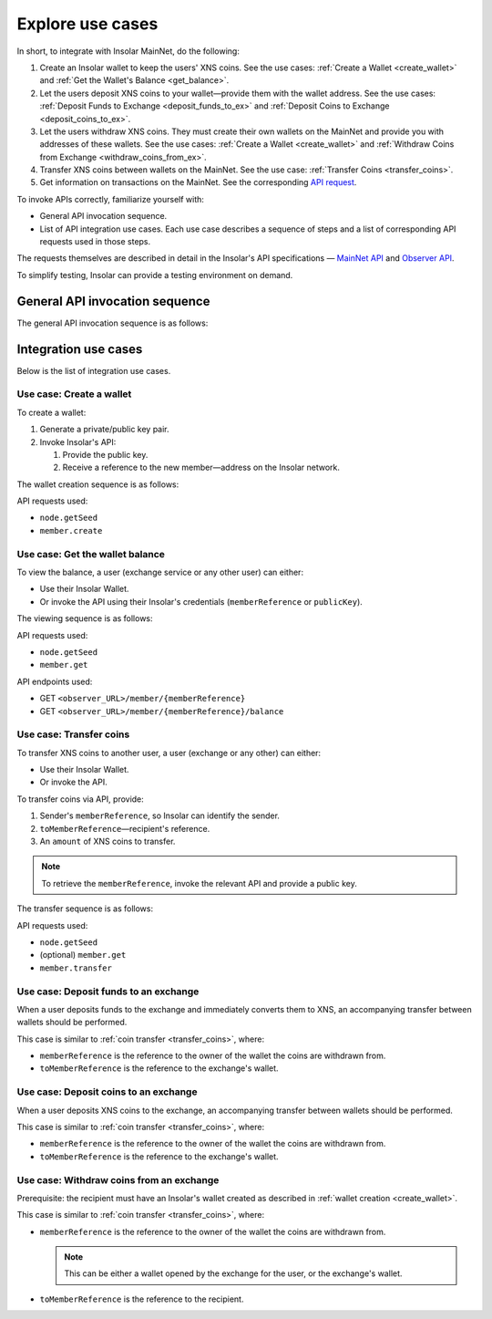 .. _exchanges:

=================
Explore use cases
=================

In short, to integrate with Insolar MainNet, do the following:

#. Create an Insolar wallet to keep the users' XNS coins. See the use cases: :ref:`Create a Wallet <create_wallet>` and :ref:`Get the Wallet's Balance <get_balance>`.
#. Let the users deposit XNS coins to your wallet—provide them with the wallet address. See the use cases: :ref:`Deposit Funds to Exchange <deposit_funds_to_ex>` and :ref:`Deposit Coins to Exchange <deposit_coins_to_ex>`.
#. Let the users withdraw XNS coins. They must create their own wallets on the MainNet and provide you with addresses of these wallets. See the use cases: :ref:`Create a Wallet <create_wallet>` and :ref:`Withdraw Coins from Exchange <withdraw_coins_from_ex>`.
#. Transfer XNS coins between wallets on the MainNet. See the use case: :ref:`Transfer Coins <transfer_coins>`.
#. Get information on transactions on the MainNet. See the corresponding `API request <https://apidocs.insolar.io/observer/latest/#operation/transactions-search>`_.

To invoke APIs correctly, familiarize yourself with:

* General API invocation sequence.
* List of API integration use cases. Each use case describes a sequence of steps and a list of corresponding API requests used in those steps.

The requests themselves are described in detail in the Insolar's API specifications — `MainNet API <https://apidocs.insolar.io/platform/latest>`_ and `Observer API <https://apidocs.insolar.io/observer/latest>`_.

To simplify testing, Insolar can provide a testing environment on demand.

.. _general_API_invocation:

General API invocation sequence
-------------------------------

The general API invocation sequence is as follows:

.. uml::

   @startuml
   skinparam componentStyle uml2
   skinparam shadowing false

   title Invoking Insolar API

   actor "Exchange" as E
   control "insolar-api\nEndpoint" as Ins
   control "insolar-observer-api\nEndpoint" as Obs

   group insolar-api\n(wallet creation, transfers)
   	E -> Ins : RPC API POST\n\t<b>node.getSeed</b>()
   	activate Ins
   	return <color:blue><b>seed</b></color>\n\t(used to identify individual RPC API request)

   	E -> Ins : RPC API POST\n\t<b>contract.call</b>(\n\t\t<color:blue><b>seed</b></color>,\n\t\tother params\n\t)
   	activate Ins
   	Ins -> Ins : handling\nAPI request
   	return result
   end

   group insolar-observer-api\n(reading wallet balance and other info)
   	E -> Obs: REST GET\n\t<b>endpoint</b>/{params}
   	activate Obs
   	Obs -> Obs : handling\nAPI request
   	return result
   end

   @enduml

.. _integration_use_cases:

Integration use cases
---------------------

Below is the list of integration use cases.

.. _create_wallet:

Use case: Create a wallet
~~~~~~~~~~~~~~~~~~~~~~~~~

To create a wallet:

#. Generate a private/public key pair.
#. Invoke Insolar's API:

   #. Provide the public key.
   #. Receive a reference to the new member—address on the Insolar network.

The wallet creation sequence is as follows:

.. uml::

   @startuml
   skinparam componentStyle uml2
   skinparam shadowing false

   title Wallet Creation

   actor "User" as U
   control "insolar-api\nEndpoint" as RPC
   entity "Insolar" as Ins

   activate U
   U -> U : generate new private/public key pair\n\t(<b>publicKey</b> used later\n\tto create & identify Insolar user)

   U -> RPC : RPC API POST\n\tnode.getSeed()
   activate RPC
   return <b>seed</b>
   U -> RPC : RPC API POST\n\tmember.create(\n\t\tsignature,\n\t\t<b>seed</b>,\n\t\t<b>publicKey</b>\n\t)
   activate RPC
   RPC -> Ins : invoke the MainNet
   activate Ins
   Ins -> Ins : create new \n\tuser & wallet
   return
   return <b>memberReference</b>\n\t(used later to identify\n\tInsolar member & wallet)
   deactivate U

   @enduml

API requests used:

* ``node.getSeed``
* ``member.create``

.. _get_balance:

Use case: Get the wallet balance
~~~~~~~~~~~~~~~~~~~~~~~~~~~~~~~~~~

To view the balance, a user (exchange service or any other user) can either:

* Use their Insolar Wallet.
* Or invoke the API using their Insolar's credentials (``memberReference`` or ``publicKey``).

The viewing sequence is as follows:

.. uml::

   @startuml
   skinparam componentStyle uml2
   skinparam shadowing false

   title Get Balance

   actor "Exchange" as E
   control "insolar-api\nEndpoint" as RPC
   control "insolar-observer-api\nEndpoint" as REST
   entity "Insolar" as Ins

   == Identifying a User (if memberReference not provided) ==
   E -> RPC : RPC API POST\n\tnode.getSeed()
   activate RPC
   return <b>seed</b>
   E -> RPC : RPC API POST\n\t<b>member.get</b>(\n\t\tsignature,\n\t\t<b>seed</b>,\n\t\t<b>publicKey</b>\n\t)
   activate RPC
   RPC -> Ins
   activate Ins
   Ins -> Ins : identify the user
   return
   return memberReference


   == Getting Wallet Info ==
   Ins <--> REST : stay in sync
   activate Ins
   activate REST
   deactivate REST
   deactivate Ins
   E -> REST: REST GET\n\t<b>member</b>/{<b>memberReference</b>}
   activate E
   activate REST
   return {\n\tbalance,\n\tdeposits\n}
   E -> REST: REST GET\n\t<b>balance</b>/{<b>memberReference</b>}
   activate E
   activate REST
   return balance
   deactivate E

   @enduml

API requests used:

* ``node.getSeed``
* ``member.get``

API endpoints used:

* GET ``<observer_URL>/member/{memberReference}``
* GET ``<observer_URL>/member/{memberReference}/balance``

.. _transfer_coins:

Use case: Transfer coins
~~~~~~~~~~~~~~~~~~~~~~~~

To transfer XNS coins to another user, a user (exchange or any other) can either:

* Use their Insolar Wallet.
* Or invoke the API.

To transfer coins via API, provide:

#. Sender's ``memberReference``, so Insolar can identify the sender.
#. ``toMemberReference``—recipient's reference.
#. An ``amount`` of XNS coins to transfer.

.. note:: To retrieve the ``memberReference``, invoke the relevant API and provide a public key.

The transfer sequence is as follows:

.. uml::

   @startuml
   skinparam componentStyle uml2
   skinparam shadowing false

   title Coin Transfer

   actor "Exchange" as E
   control "insolar-api\nEndpoint" as RPC
   entity "Insolar" as Ins

   == Identifying a User (if memberReference not provided) ==
   E -> RPC : RPC API POST\n\tnode.getSeed()
   activate RPC
   return <b>seed</b>
   E -> RPC : RPC API POST\n\t<b>member.get</b>(\n\t\tsignature,\n\t\t<b>seed</b>,\n\t\t<b>publicKey</b>\n\t)
   activate RPC
   RPC -> Ins
   activate Ins
   Ins -> Ins : identify the user
   return
   return memberReference

   == Performing Transfer ==
   E -> RPC : RPC API POST\n\tnode.getSeed()
   activate RPC
   return <b>seed</b>
   E -> RPC : RPC API POST\n\t<b>member.transfer</b>(\n\t\tsignature,\n\t\t<b>seed</b>,\n\t\tpublicKey,\t\t\t\t// user performing the transfer\n\t\tmemberReference,\t// user performing the transfer\n\t\t<b>amount</b>,\n\t\t<b>toMemberReference</b>\t// the recipient\n\t)
   activate RPC
   RPC -> Ins
   activate Ins
   Ins -> Ins : perform transfer
   return
   return {\n\tfee,\t// transfer's fee value\n\trequestReference\n}

   @enduml

API requests used:

* ``node.getSeed``
* (optional) ``member.get``
* ``member.transfer``

.. _deposit_funds_to_ex:

Use case: Deposit funds to an exchange
~~~~~~~~~~~~~~~~~~~~~~~~~~~~~~~~~~~

When a user deposits funds to the exchange and immediately converts them to XNS, an accompanying transfer between wallets should be performed.

This case is similar to :ref:`coin transfer <transfer_coins>`, where:

* ``memberReference`` is the reference to the owner of the wallet the coins are withdrawn from.
* ``toMemberReference`` is the reference to the exchange's wallet.

.. _deposit_coins_to_ex:

Use case: Deposit coins to an exchange
~~~~~~~~~~~~~~~~~~~~~~~~~~~~~~~~~~~

When a user deposits XNS coins to the exchange, an accompanying transfer between wallets should be performed.

This case is similar to :ref:`coin transfer <transfer_coins>`, where:

* ``memberReference`` is the reference to the owner of the wallet the coins are withdrawn from.
* ``toMemberReference`` is the reference to the exchange's wallet.

.. _withdraw_coins_from_ex:

Use case: Withdraw coins from an exchange
~~~~~~~~~~~~~~~~~~~~~~~~~~~~~~~~~~~~~~

Prerequisite: the recipient must have an Insolar's wallet created as described in :ref:`wallet creation <create_wallet>`.

This case is similar to :ref:`coin transfer <transfer_coins>`, where:

* ``memberReference`` is the reference to the owner of the wallet the coins are withdrawn from.

  .. note:: This can be either a wallet opened by the exchange for the user, or the exchange's wallet.

* ``toMemberReference`` is the reference to the recipient.
